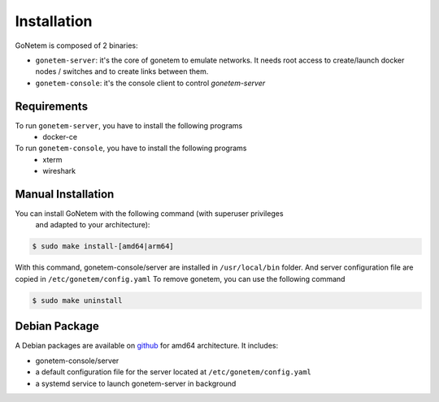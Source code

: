 .. _installation:

Installation
============

GoNetem is composed of 2 binaries:

* ``gonetem-server``: it's the core of gonetem to emulate networks. It needs root access to create/launch
  docker nodes / switches and to create links between them.
* ``gonetem-console``: it's the console client to control `gonetem-server`

Requirements
------------
To run ``gonetem-server``, you have to install the following programs
 * docker-ce

To run ``gonetem-console``, you have to install the following programs
 * xterm
 * wireshark

Manual Installation
-------------------
You can install GoNetem with the following command (with superuser privileges 
 and adapted to your architecture):

.. code-block:: bash

    $ sudo make install-[amd64|arm64]

With this command, gonetem-console/server are installed in ``/usr/local/bin`` folder.
And server configuration file are copied in ``/etc/gonetem/config.yaml``
To remove gonetem, you can use the following command

.. code-block:: bash

    $ sudo make uninstall

Debian Package
--------------

A Debian packages are available on `github <https://github.com/mroy31/gonetem/releases>`_
for amd64 architecture. It includes:

* gonetem-console/server
* a default configuration file for the server located at ``/etc/gonetem/config.yaml``
* a systemd service to launch gonetem-server in background

